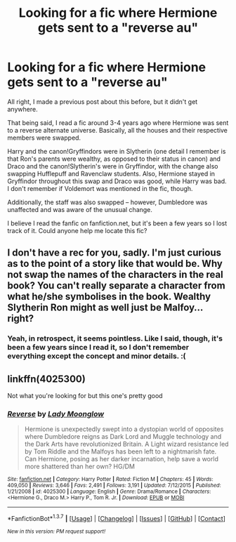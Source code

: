 #+TITLE: Looking for a fic where Hermione gets sent to a "reverse au"

* Looking for a fic where Hermione gets sent to a "reverse au"
:PROPERTIES:
:Author: pottercruxes
:Score: 9
:DateUnix: 1464145548.0
:DateShort: 2016-May-25
:FlairText: Request
:END:
All right, I made a previous post about this before, but it didn't get anywhere.

That being said, I read a fic around 3-4 years ago where Hermione was sent to a reverse alternate universe. Basically, all the houses and their respective members were swapped.

Harry and the canon!Gryffindors were in Slytherin (one detail I remember is that Ron's parents were wealthy, as opposed to their status in canon) and Draco and the canon!Slytherin's were in Gryffindor, with the change also swapping Hufflepuff and Ravenclaw students. Also, Hermione stayed in Gryffindor throughout this swap and Draco was good, while Harry was bad. I don't remember if Voldemort was mentioned in the fic, though.

Additionally, the staff was also swapped -- however, Dumbledore was unaffected and was aware of the unusual change.

I believe I read the fanfic on fanfiction.net, but it's been a few years so I lost track of it. Could anyone help me locate this fic?


** I don't have a rec for you, sadly. I'm just curious as to the point of a story like that would be. Why not swap the names of the characters in the real book? You can't really separate a character from what he/she symbolises in the book. Wealthy Slytherin Ron might as well just be Malfoy... right?
:PROPERTIES:
:Author: Faeriniel
:Score: 7
:DateUnix: 1464151515.0
:DateShort: 2016-May-25
:END:

*** Yeah, in retrospect, it seems pointless. Like I said, though, it's been a few years since I read it, so I don't remember everything except the concept and minor details. :(
:PROPERTIES:
:Author: pottercruxes
:Score: 8
:DateUnix: 1464153097.0
:DateShort: 2016-May-25
:END:


** linkffn(4025300)

Not what you're looking for but this one's pretty good
:PROPERTIES:
:Author: xkiririnx
:Score: 3
:DateUnix: 1464158246.0
:DateShort: 2016-May-25
:END:

*** [[http://www.fanfiction.net/s/4025300/1/][*/Reverse/*]] by [[https://www.fanfiction.net/u/727962/Lady-Moonglow][/Lady Moonglow/]]

#+begin_quote
  Hermione is unexpectedly swept into a dystopian world of opposites where Dumbledore reigns as Dark Lord and Muggle technology and the Dark Arts have revolutionized Britain. A Light wizard resistance led by Tom Riddle and the Malfoys has been left to a nightmarish fate. Can Hermione, posing as her darker incarnation, help save a world more shattered than her own? HG/DM
#+end_quote

^{/Site/: [[http://www.fanfiction.net/][fanfiction.net]] *|* /Category/: Harry Potter *|* /Rated/: Fiction M *|* /Chapters/: 45 *|* /Words/: 409,050 *|* /Reviews/: 3,646 *|* /Favs/: 2,491 *|* /Follows/: 3,191 *|* /Updated/: 7/12/2015 *|* /Published/: 1/21/2008 *|* /id/: 4025300 *|* /Language/: English *|* /Genre/: Drama/Romance *|* /Characters/: <Hermione G., Draco M.> Harry P., Tom R. Jr. *|* /Download/: [[http://www.p0ody-files.com/ff_to_ebook/ffn-bot/index.php?id=4025300&source=ff&filetype=epub][EPUB]] or [[http://www.p0ody-files.com/ff_to_ebook/ffn-bot/index.php?id=4025300&source=ff&filetype=mobi][MOBI]]}

--------------

*FanfictionBot*^{1.3.7} *|* [[[https://github.com/tusing/reddit-ffn-bot/wiki/Usage][Usage]]] | [[[https://github.com/tusing/reddit-ffn-bot/wiki/Changelog][Changelog]]] | [[[https://github.com/tusing/reddit-ffn-bot/issues/][Issues]]] | [[[https://github.com/tusing/reddit-ffn-bot/][GitHub]]] | [[[https://www.reddit.com/message/compose?to=tusing][Contact]]]

^{/New in this version: PM request support!/}
:PROPERTIES:
:Author: FanfictionBot
:Score: 4
:DateUnix: 1464158306.0
:DateShort: 2016-May-25
:END:
